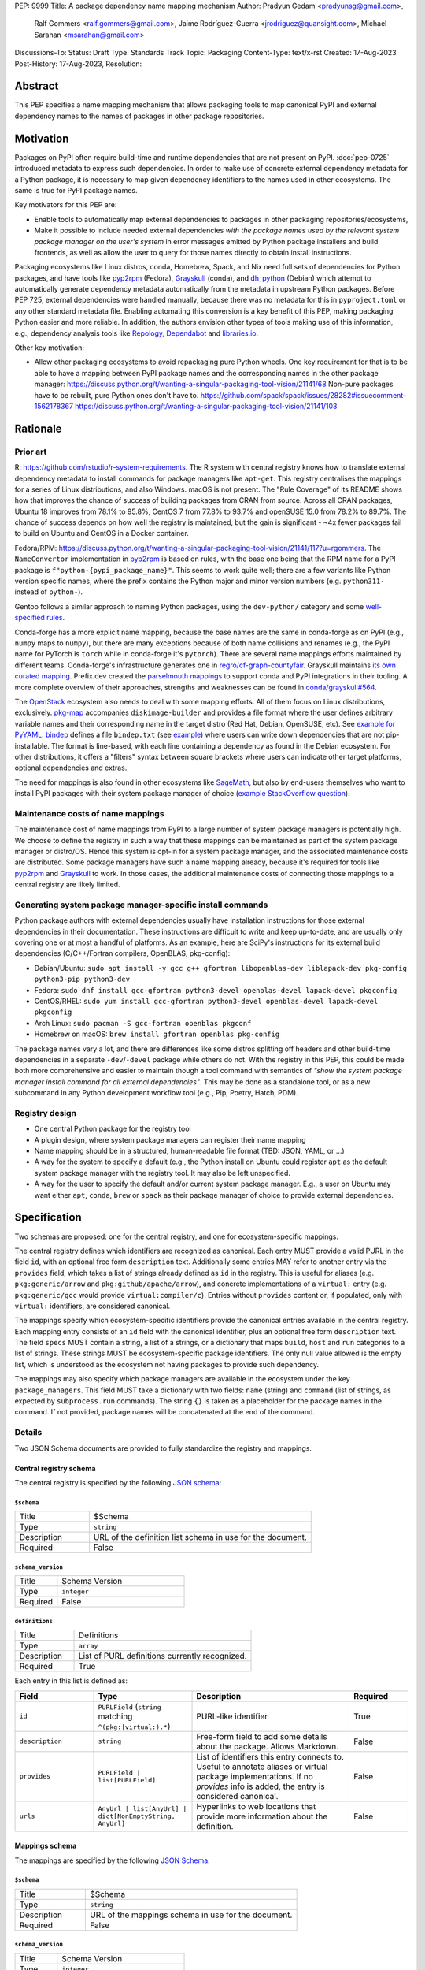 PEP: 9999
Title: A package dependency name mapping mechanism
Author: Pradyun Gedam <pradyunsg@gmail.com>,
        Ralf Gommers <ralf.gommers@gmail.com>,
        Jaime Rodríguez-Guerra <jrodriguez@quansight.com>,
        Michael Sarahan <msarahan@gmail.com>
Discussions-To:
Status: Draft
Type: Standards Track
Topic: Packaging
Content-Type: text/x-rst
Created: 17-Aug-2023
Post-History: 17-Aug-2023,
Resolution:


Abstract
========

This PEP specifies a name mapping mechanism that allows packaging tools to map
canonical PyPI and external dependency names to the names of packages in other
package repositories.


Motivation
==========

Packages on PyPI often require build-time and runtime dependencies that are not
present on PyPI. :doc:`pep-0725` introduced metadata to express
such dependencies. In order to make use of concrete external dependency metadata for
a Python package, it is necessary to map given dependency identifiers to the names
used in other ecosystems. The same is true for PyPI package names.

Key motivators for this PEP are:

- Enable tools to automatically map external dependencies to packages in other
  packaging repositories/ecosystems,
- Make it possible to include needed external dependencies *with the package
  names used by the relevant system package manager on the user's system* in
  error messages emitted by Python package installers and build frontends,
  as well as allow the user to query for those names directly to obtain install
  instructions.

Packaging ecosystems like Linux distros, conda, Homebrew, Spack, and Nix need
full sets of dependencies for Python packages, and have tools like pyp2rpm_
(Fedora), Grayskull_ (conda), and dh_python_ (Debian) which attempt to
automatically generate dependency metadata automatically from the metadata in
upstream Python packages. Before PEP 725, external dependencies were handled manually,
because there was no metadata for this in ``pyproject.toml`` or any other
standard metadata file. Enabling automating this conversion is a key benefit of
this PEP, making packaging Python easier and more reliable. In addition, the
authors envision other types of tools making use of this information, e.g.,
dependency analysis tools like Repology_, Dependabot_ and libraries.io_.


Other key motivation:

- Allow other packaging ecosystems to avoid repackaging pure Python wheels.
  One key requirement for that is to be able to have a mapping between PyPI
  package names and the corresponding names in the other package manager:
  https://discuss.python.org/t/wanting-a-singular-packaging-tool-vision/21141/68
  Non-pure packages have to be rebuilt, pure Python ones don't have to.
  https://github.com/spack/spack/issues/28282#issuecomment-1562178367
  https://discuss.python.org/t/wanting-a-singular-packaging-tool-vision/21141/103


Rationale
=========

Prior art
---------
R: https://github.com/rstudio/r-system-requirements. The R system with central
registry knows how to translate external dependency metadata to install
commands for package managers like ``apt-get``. This registry centralises the
mappings for a series of Linux distributions, and also Windows. macOS is not
present. The "Rule Coverage" of its README shows how that improves the chance
of success of building packages from CRAN from source. Across all CRAN packages,
Ubuntu 18 improves from 78.1% to 95.8%, CentOS 7 from 77.8% to 93.7% and openSUSE
15.0 from 78.2% to 89.7%. The chance of success depends on how well the registry
is maintained, but the gain is significant - ~4x fewer packages fail to build on
Ubuntu and CentOS in a Docker container.

Fedora/RPM:
https://discuss.python.org/t/wanting-a-singular-packaging-tool-vision/21141/117?u=rgommers.
The ``NameConvertor`` implementation in pyp2rpm_ is based on rules, with the
base one being that the RPM name for a PyPI package is
``f"python-{pypi_package_name}"``. This seems to work quite well; there are a
few variants like Python version specific names, where the prefix contains the
Python major and minor version numbers (e.g. ``python311-`` instead of
``python-``).

Gentoo follows a similar approach to naming Python packages, using the ``dev-python/``
category and some `well-specified rules <https://projects.gentoo.org/python/guide/package-maintenance.html>`__.

Conda-forge has a more explicit name mapping, because the base names are the
same in conda-forge as on PyPI (e.g., ``numpy`` maps to ``numpy``), but there
are many exceptions because of both name collisions and renames (e.g., the PyPI
name for PyTorch is ``torch`` while in conda-forge it's ``pytorch``). There are
several name mappings efforts maintained by different teams. Conda-forge's infrastructure
generates one in `regro/cf-graph-countyfair <https://github.com/regro/cf-graph-countyfair/tree/master/mappings/pypi>`__.
Grayskull maintains `its own curated mapping <https://github.com/conda/grayskull/blob/main/grayskull/strategy/config.yaml>`__.
Prefix.dev created the `parselmouth mappings <https://github.com/prefix-dev/parselmouth>`__
to support conda and PyPI integrations in their tooling. A more complete overview of
their approaches, strengths and weaknesses can be found in
`conda/grayskull#564 <https://github.com/conda/grayskull/issues/564>`__.

The `OpenStack <https://www.openstack.org/>`__ ecosystem also needs to deal with
some mapping efforts. All of them focus on Linux distributions, exclusively.
`pkg-map <https://docs.openstack.org/diskimage-builder/latest/elements/pkg-map/README.html>`__
accompanies ``diskimage-builder`` and provides a file format where the user defines
arbitrary variable names and their corresponding name in the target distro
(Red Hat, Debian, OpenSUSE, etc). See `example for PyYAML <https://github.com/stbenjam/diskimage-builder/blob/5bc5f8aff3b40b1918ce72660f1dba38c3c4f27a/diskimage_builder/elements/svc-map/pkg-map#L4>`__.
`bindep <https://opendev.org/opendev/bindep>`__ defines a file ``bindep.txt``
(see `example <https://opendev.org/opendev/bindep/src/branch/master/bindep/tests/bindep.txt>`__)
where users can write down dependencies that are not pip-installable. The format is
line-based, with each line containing a dependency as found in the Debian ecosystem.
For other distributions, it offers a "filters" syntax between square brackets where users
can indicate other target platforms, optional dependencies and extras.

The need for mappings is also found in other ecosystems like `SageMath <https://github.com/sagemath/sage/issues/36356>`__,
but also by end-users themselves who want to install PyPI packages with their system
package manager of choice (`example StackOverflow question <https://unix.stackexchange.com/q/761371>`__).


Maintenance costs of name mappings
----------------------------------

The maintenance cost of name mappings from PyPI to a large number of system
package managers is potentially high. We choose to define the registry in such
a way that these mappings can be maintained as part of the system package
manager or distro/OS. Hence this system is opt-in for a system package manager,
and the associated maintenance costs are distributed. Some package managers
have such a name mapping already, because it's required for tools like pyp2rpm_
and Grayskull_ to work. In those cases, the additional maintenance costs of
connecting those mappings to a central registry are likely limited.


Generating system package manager-specific install commands
-----------------------------------------------------------

Python package authors with external dependencies usually have installation
instructions for those external dependencies in their documentation. These
instructions are difficult to write and keep up-to-date, and are usually only
covering one or at most a handful of platforms. As an example, here are SciPy's
instructions for its external build dependencies (C/C++/Fortran compilers,
OpenBLAS, pkg-config):

- Debian/Ubuntu: ``sudo apt install -y gcc g++ gfortran libopenblas-dev liblapack-dev pkg-config python3-pip python3-dev``
- Fedora: ``sudo dnf install gcc-gfortran python3-devel openblas-devel lapack-devel pkgconfig``
- CentOS/RHEL: ``sudo yum install gcc-gfortran python3-devel openblas-devel lapack-devel pkgconfig``
- Arch Linux: ``sudo pacman -S gcc-fortran openblas pkgconf``
- Homebrew on macOS: ``brew install gfortran openblas pkg-config``

The package names vary a lot, and there are differences like some distros
splitting off headers and other build-time dependencies in a separate
``-dev``/``-devel`` package while others do not. With the registry in this PEP,
this could be made both more comprehensive and easier to maintain though a tool
command with semantics of *"show the system package manager install command for
all external dependencies"*. This may be done as a standalone tool, or as a new
subcommand in any Python development workflow tool (e.g., Pip, Poetry, Hatch, PDM).


Registry design
---------------

- One central Python package for the registry tool
- A plugin design, where system package managers can register their name mapping
- Name mapping should be in a structured, human-readable file format (TBD:
  JSON, YAML, or ...)
- A way for the system to specify a default (e.g., the Python install on Ubuntu
  could register ``apt`` as the default system package manager with the
  registry tool. It may also be left unspecified.
- A way for the user to specify the default and/or current system package
  manager. E.g., a user on Ubuntu may want either ``apt``, ``conda``, ``brew``
  or ``spack`` as their package manager of choice to provide external
  dependencies.


Specification
=============

Two schemas are proposed: one for the central registry, and one for ecosystem-specific mappings.

The central registry defines which identifiers are recognized as canonical. Each entry MUST
provide a valid PURL in the field ``id``, with an optional free form ``description`` text.
Additionally some entries MAY refer to another entry via the ``provides`` field, which takes a
list of strings already defined as ``id`` in the registry. This is useful for aliases
(e.g. ``pkg:generic/arrow`` and ``pkg:github/apache/arrow``), and concrete implementations of
a ``virtual:`` entry (e.g. ``pkg:generic/gcc`` would provide ``virtual:compiler/c``).
Entries without ``provides`` content or, if populated, only with ``virtual:`` identifiers,
are considered canonical.

The mappings specify which ecosystem-specific identifiers provide the canonical entries
available in the central registry. Each mapping entry consists of an ``id`` field with
the canonical identifier, plus an optional free form ``description`` text. The field ``specs``
MUST contain a string, a list of a strings, or a dictionary that maps ``build``, ``host`` and
``run`` categories to a list of strings. These strings MUST be ecosystem-specific package
identifiers. The only null value allowed is the empty list, which is understood as the
ecosystem not having packages to provide such dependency.

The mappings may also specify which package managers are available in the ecosystem under the
key ``package_managers``. This field MUST take a dictionary with two fields: ``name`` (string)
and ``command`` (list of strings, as expected by ``subprocess.run`` commands). The string
``{}`` is taken as a placeholder for the package names in the command. If not provided,
package names will be concatenated at the end of the command.

Details
-------

Two JSON Schema documents are provided to fully standardize the registry and mappings.

Central registry schema
^^^^^^^^^^^^^^^^^^^^^^^

The central registry is specified by the following `JSON schema <https://github.com/jaimergp/external-metadata-mappings/blob/main/schemas/central-registry.schema.json>`__:

``$schema``
~~~~~~~~~~~

.. list-table::
    :widths: 25 75

    * - Title
      - $Schema
    * - Type
      - ``string``
    * - Description
      - URL of the definition list schema in use for the document.
    * - Required
      - False

``schema_version``
~~~~~~~~~~~~~~~~~~

.. list-table::
    :widths: 25 75

    * - Title
      - Schema Version
    * - Type
      - ``integer``
    * - Required
      - False

``definitions``
~~~~~~~~~~~~~~~

.. list-table::
    :widths: 25 75

    * - Title
      - Definitions
    * - Type
      - ``array``
    * - Description
      - List of PURL definitions currently recognized.
    * - Required
      - True

Each entry in this list is defined as:

.. list-table::
    :header-rows: 1
    :widths: 20 25 40 15

    * - Field
      - Type
      - Description
      - Required
    * - ``id``
      - ``PURLField`` (``string`` matching ``^(pkg:|virtual:).*``)
      - PURL-like identifier
      - True
    * - ``description``
      - ``string``
      - Free-form field to add some details about the package. Allows Markdown.
      - False
    * - ``provides``
      - ``PURLField | list[PURLField]``
      - List of identifiers this entry connects to.
        Useful to annotate aliases or virtual package implementations.
        If no `provides` info is added, the entry is considered canonical.
      - False
    * - ``urls``
      - ``AnyUrl | list[AnyUrl] | dict[NonEmptyString, AnyUrl]``
      - Hyperlinks to web locations that provide more information about the definition.
      - False


Mappings schema
^^^^^^^^^^^^^^^

The mappings are specified by the following `JSON Schema <https://github.com/jaimergp/external-metadata-mappings/blob/main/schemas/external-mapping.schema.json>`__:

``$schema``
~~~~~~~~~~~

.. list-table::
    :widths: 25 75

    * - Title
      - $Schema
    * - Type
      - ``string``
    * - Description
      - URL of the mappings schema in use for the document.
    * - Required
      - False

``schema_version``
~~~~~~~~~~~~~~~~~~

.. list-table::
    :widths: 25 75

    * - Title
      - Schema Version
    * - Type
      - ``integer``
    * - Required
      - False

``name``
~~~~~~~~

.. list-table::
    :widths: 25 75

    * - Title
      - Name
    * - Type
      - ``string``
    * - Description
      - Name of the schema
    * - Required
      - True

``description``
~~~~~~~~~~~~~~~

.. list-table::
    :widths: 25 75

    * - Title
      - Description
    * - Type
      - ``???``
    * - Description
      - Free-form field to add information this mapping. Allows
        Markdown.
    * - Required
      - False

``mappings``
~~~~~~~~~~~~

.. list-table::
    :widths: 25 75

    * - Title
      - Mappings
    * - Type
      - ``array``
    * - Description
      - List of PURL-to-specs mappings.
    * - Required
      - True

Each entry in this list is defined as:

.. list-table::
    :header-rows: 1
    :widths: 20 25 40 15

    * - Field
      - Type
      - Description
      - Required
    * - ``id``
      - ``PURLField`` (``string`` matching ``^(pkg:|virtual:).*``)
      - PURL-like identifier, as provided in the central registry
      - True
    * - ``description``
      - ``string``
      - Free-form field to add some details about the package. Allows Markdown.
      - False
    * - ``urls``
      - ``AnyUrl | list[AnyUrl] | dict[NonEmptyString, AnyUrl]``
      - Hyperlinks to web locations that provide more information about the definition.
      - False
    * - ``specs``
      - ``string | list[string] | dict[Literal['build', 'host', 'run'], string | list[string]]``
      - Ecosystem-specific identifiers for this package. The full form is a dictionary
        that maps the categories ``build``, ``host`` and ``run`` to their corresponding
        package identifiers. As a shorthand, a single string or a list of strings can be
        provided, in which case will be used to populate the three categories identically.
      - Either ``specs`` or ``specs_from`` MUST be present.
    * - ``specs_from``
      - ``PURLField``
      - Take specs from another mapping entry.
      - Either ``specs`` or ``specs_from`` MUST be present.

``package_managers``
~~~~~~~~~~~~~~~~~~~~

.. list-table::
    :widths: 25 75

    * - Title
      - Package Managers
    * - Type
      - ``array``
    * - Description
      - List of tools that can be used to install packages in this
        ecosystem.
    * - Required
      - True

Each entry in this list is defined as:

.. list-table::
    :header-rows: 1
    :widths: 20 25 40 15

    * - Field
      - Type
      - Description
      - Required
    * - ``name``
      - ``string``
      - Short identifier for this package manager (usually the command name)
      - True
    * - ``install_command``
      - ``list[string]``
      - Command used to install the given packages. ``{}`` is a special placeholder
        for the package names in ``specs``. If not provided, they are appended.
      - True


Examples
--------

This prototype repository provides examples of how these schemas would look like in real cases:

- `Central registry <https://github.com/jaimergp/external-metadata-mappings/blob/main/data/registry.json>`__.
- Mappings:
  - `Arch-linux <https://github.com/jaimergp/external-metadata-mappings/blob/main/data/arch-linux.mapping.json>`__.
  - `Chocolatey <https://github.com/jaimergp/external-metadata-mappings/blob/main/data/chocolatey.mapping.json>`__.
  - `Conda-forge <https://github.com/jaimergp/external-metadata-mappings/blob/main/data/conda-forge.mapping.json>`__.
  - `Fedora <https://github.com/jaimergp/external-metadata-mappings/blob/main/data/fedora.mapping.json>`__.
  - `Homebrew <https://github.com/jaimergp/external-metadata-mappings/blob/main/data/homebrew.mapping.json>`__.
  - `Scoop <https://github.com/jaimergp/external-metadata-mappings/blob/main/data/scoop.mapping.json>`__.
  - `Ubuntu <https://github.com/jaimergp/external-metadata-mappings/blob/main/data/ubuntu.mapping.json>`__.
  - `Winget <https://github.com/jaimergp/external-metadata-mappings/blob/main/data/winget.mapping.json>`__.

Practical cases
^^^^^^^^^^^^^^^

The following examples illustrate how the name mapping mechanism may be used.
Note that the ``py-show`` command is hypothetical; this could be a ``pip``
command or implemented in a new tool with a different name.

Say we have a Python package named ``my-cpp-pkg`` with a single extension
module, implemented in C++ and using Boost and ``pybind11``, plus
``meson-python`` as the build backend:

.. code:: toml

    [build-system]
    build-backend = 'mesonpy'
    requires = [
      "meson-python>=0.13.1",
      "pybind11>=2.10.4",
    ]

    [external]
    build-requires = [
      "virtual:compiler/cpp",
      "pkg:generic/boost",
    ]

With complete name mappings for ``apt`` on Ubuntu, this may then show the
following:

.. code:: bash

    $ # show all PyPI dependencies
    $ py-show --pypi
    meson-python
    pybind11

    $ # show all external dependencies
    $ py-show --external
    virtual:compiler/cpp
    pkg:generic/boost

    $ # show how to install external dependencies
    $ py-show --external --system-install-cmd
    sudo apt install g++ libboost-all-dev

    $ # show install command for both PyPI and external dependencies
    $ # this could include the Python dev headers too if those are missing
    $ py-show --all --system-install-cmd
    sudo apt install python3-dev g++ libboost-all-dev python3-mesonpy python3-pybind11 pybind11-dev

We have not yet run those install commands, so the external dependency may be
missing. If we get a build failure, the output may look like:

.. code::

    $ pip install .
    ...
    × Encountered error while generating package metadata.
    ╰─> See above for output.

    note: This is an issue with the package mentioned above, not pip.

    This package has the following external dependencies, if those are missing
    on your system they are likely to be the cause of this build failure:

      virtual:compiler/cpp
      pkg:generic/boost

If Pip has implemented support for querying the name mapping registry, the end
of that message could improve to:

.. code:: bash

    The following external dependencies are needed to install the package
    mentioned above, and are not installed with `apt`:

      g++
      libboost-all-dev

If the user wants to use Conda packages and the ``mamba`` package manager to
install external dependencies, they may specify that in a
``~/.pypi-name-mappings`` file:

.. code::

    system-package-manager: mamba

This will then change the output of ``py-show``:

.. code:: bash

    $ py-show --all --system-install-cmd
    mamba install cxx-compiler libboost-devel

In order to use the name mappings for the recipe generator of our package, we
can now run Grayskull_:

.. code::

    $ grayskull pypi my-cpp-pkg
    #### Initializing recipe for my-cpp-pkg (pypi) ####

    Recovering metadata from pypi...
    Starting the download of the sdist package my-cpp-pkg
    my-cpp-pkg 100% Time:  0:00:10   5.3 MiB/s|###########|
    Checking for pyproject.toml
    ...

    Build requirements:
      - python                                 # [build_platform != target_platform]
      - cross-python_{{ target_platform }}     # [build_platform != target_platform]
      - meson-python >= 0.13.1                 # [build_platform != target_platform]
      - pybind11 >= 2.10.4                     # [build_platform != target_platform]
      - ninja                                  # [build_platform != target_platform]
      - libboost-devel                         # [build_platform != target_platform]
      - {{ compiler('cxx') }}
    Host requirements:
      - python
      - meson-python >=0.13.1
      - pybind11 >=2.10.4
      - ninja
      - libboost-devel
    Run requirements:
      - python

    #### Recipe generated on /path/to/recipe/dir for my-cpp-pkg ####



Backwards Compatibility
=======================

There is no impact on backwards compatibility.


Security Implications
=====================

TBD.

How to Teach This
=================

There are at least four audiences that need to learn a workflow here.

1. Python package maintainers wishing to express an external dependency.
2. Package ecosystem maintainers, who are responsible for keeping the
   mapping for their ecosystem current.
3. Core registry maintainers, who are responsible for curating the central
   repository of PURL identifiers and descriptors.
4. End users of packages that have external dependency metadata.

Python package maintainer usage
-------------------------------

A package maintainer's responsibility is to decide the PURL that best
represents the external dependency that their package needs. Their task
consists of:

1. Understanding the nature of their dependency. Do they only need runtime
   libraries, or do they need development packages for build-time concerns?
   This understanding feeds into PEP 725, which specifies the expression of
   these dependencies in metadata.
2. Looking up the PURL. This can either mean knowing the name of the package
   in their package ecosystem, and then inverse-mapping that to the PURL, or
   it can mean looking up the PURL directly.
3. When a package maintainer does not find an appropriate mapping, they should look
   for a fitting PURL. It can be the case that although a PURL is registered, not every
   package ecosystem has a corresponding mapping. If no appropriate PURL exists,
   the package maintainer may consider submitting a new PURL to the central registry.

An overall workflow diagram might look like this:

.. mermaid::

   flowchart TD
     A[Python package author with new external dependency] --> |Looks in| B(PURL/description collection)
     B --> | Find PURL OK | E(Add PURL to pyproject.toml)
     A --> | Looks in | C(Ecosystem mapping file)
     C --> | Finds familiar ecosystem package name | D(Inverse map ecosystem package name to PURL)
     D --> | Mapping exists | E
     B --> | PURL not found | F(Submit PURL proposal to PURL/description collection)
     F --> | Accepted | G(Mapping maintainers notified of missing PURL mappings)
     D --> | Mapping missing. User looks in PURL collection. | B
     B --> | Was mapping missing? | H(User may contribute entry to mapping)

Package ecosystem maintainers usage
-----------------------------------

Any packages that express a PURL dependency that does not have a mapping in a given package
ecosystem might not be able to provide tailored error messages and other UX affordances for end users.
It is thus recommended that each package ecosystem maintain their mappings. Key to this will
be automation. Some ideas for automation are:

1. Alert mapping maintainers whenever a new PURL is added to the registry (probably noisy).
2. Provide tools that allow maintainers to diff their mappings to the registry contents to
   quickly identify missing entries.
3. Provide automated tooling that submits PRs to known mapping locations, such that maintainers
   need only fill in the ecosystem package name.
4. Provide status for each PURL, to readily identify which PURLs need attention.

This maintenance is likely to be a lot of work to establish the initial mapping, but ideally small
on an ongoing basis.


Central PURL registry maintainers
---------------------------------

Central PURL registry maintainers curate the collection of PURLs. These contributors
need to be able to refer to clearly defined rules for when a new PURL can be defined. It is
undesirable to be loose with canonical PURL definitions, because each definition implies
maintenance in the mappings in many other places.


End user package consumers
--------------------------

There will be no change in user experience by default. End users do not need to know about
this mechanism unless they opt in, which they may want to do to, for example, reduce their
bandwidth and disk space usage.

If they do opt-in, in an ideal case these package install commands can be done transparently,
and the user experience remains unchanged. There are several foreseeable issues that will arise,
though:

* A mapping does not exist for the user's desired package ecosystem.
* A user does not have permissions to run the install commands provided by our
  tool (e.g. system Python users).

These issues might impact the user experience with untailored error messages for the chosen
ecosystem, permission errors reports, and so on.

Reference Implementation
========================

A reference implementation should include three components:

1. A central registry that captures at a minimum PURL and description. This registry should
   NOT contain specifics of package ecosystem mappings.
2. A standard specification for a collection of mappings. JSON Schema is widely used for schema
   in many text editors, and would be a natural choice for expression of the standard specification.
3. An implementation of (2), providing mappings from the contents of the central
   registry to the ecosystem-specific package names.

For (1), the JSON Schema is defined at https://github.com/jaimergp/external-metadata-mappings/blob/main/schemas/central-registry.schema.json.
An example registry can be found at https://github.com/jaimergp/external-metadata-mappings/blob/main/data/registry.json.
For (2), the JSON Schema is defined at https://github.com/jaimergp/external-metadata-mappings/blob/main/schemas/external-mapping.schema.json.
For (3), a collection of example mappings for a sample of packages can be found at https://github.com/jaimergp/external-metadata-mappings/tree/main/data.

The JSON Schemas are created with this Pydantic model (https://github.com/jaimergp/external-metadata-mappings/blob/main/schemas/schema.py).

A prototype proof of concept implementation was contributed to Grayskull, a conda recipe generator for
Python packages, via `conda/grayskull#518 <https://github.com/conda/grayskull/pull/518>`__.


Rejected Ideas
==============

- Centralized registry and mappings governed by the same body. While a central authority for the
  registry is useful, the maintenance burden of handling the mappings for multiple ecosystems is
  unfeasible at the scale of PyPI.

Open Issues
===========

References
==========



Copyright
=========

This document is placed in the public domain or under the
CC0-1.0-Universal license, whichever is more permissive.


.. _PyPI: https://pypi.org
.. _core metadata: https://packaging.python.org/specifications/core-metadata/
.. _setuptools: https://setuptools.readthedocs.io/
.. _setuptools metadata: https://setuptools.readthedocs.io/en/latest/setuptools.html#metadata
.. _SPDX: https://spdx.dev/
.. _PURL: https://github.com/package-url/purl-spec/
.. _vers: https://github.com/package-url/purl-spec/blob/version-range-spec/VERSION-RANGE-SPEC.rst
.. _vers implementation for PURL: https://github.com/package-url/purl-spec/pull/139
.. _pyp2rpm: https://github.com/fedora-python/pyp2rpm
.. _Grayskull: https://github.com/conda/grayskull
.. _dh_python: https://www.debian.org/doc/packaging-manuals/python-policy/index.html#dh-python
.. _Repology: https://repology.org/
.. _Dependabot: https://github.com/dependabot
.. _libraries.io: https://libraries.io/
.. _crossenv: https://github.com/benfogle/crossenv
.. _Python Packaging User Guide: https://packaging.python.org
.. _pyOpenSci Python Open Source Package Development Guide: https://www.pyopensci.org/python-package-guide/
.. _Scikit-HEP packaging guide: https://scikit-hep.org/developer/packaging


..
   Local Variables:
   mode: indented-text
   indent-tabs-mode: nil
   sentence-end-double-space: t
   fill-column: 70
   coding: utf-8
   End:

